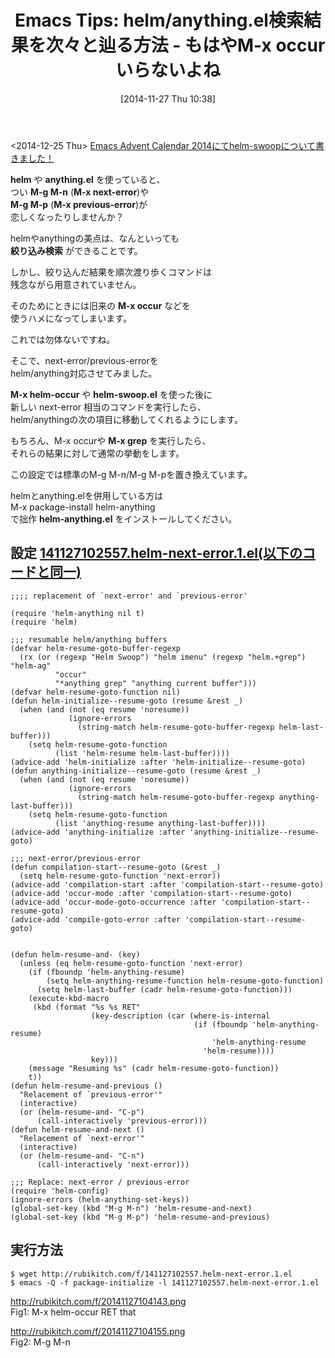 #+BLOG: rubikitch
#+POSTID: 439
#+BLOG: rubikitch
#+DATE: [2014-11-27 Thu 10:38]
#+PERMALINK: helm-next-error
#+OPTIONS: toc:nil num:nil todo:nil pri:nil tags:nil ^:nil \n:t -:nil
#+ISPAGE: nil
#+DESCRIPTION:M-x next-errorとM-x previous-error(M-g M-n/M-g M-p)をhelm/anythingに対応させる
# (progn (erase-buffer)(find-file-hook--org2blog/wp-mode))
#+BLOG: rubikitch
#+CATEGORY: 検索
#+DESCRIPTION:
#+TAGS: helm, anything
#+TITLE: Emacs Tips: helm/anything.el検索結果を次々と辿る方法 - もはやM-x occurいらないよね
<2014-12-25 Thu> [[http://emacs.rubikitch.com/helm-swoop/][Emacs Advent Calendar 2014にてhelm-swoopについて書きました！]] 

*helm* や *anything.el* を使っていると、
つい *M-g M-n* (*M-x next-error*)や
*M-g M-p* (*M-x previous-error*)が
恋しくなったりしませんか？

helmやanythingの美点は、なんといっても
*絞り込み検索* ができることです。

しかし、絞り込んだ結果を順次渡り歩くコマンドは
残念ながら用意されていません。

そのためにときには旧来の *M-x occur* などを
使うハメになってしまいます。

これでは勿体ないですね。

そこで、next-error/previous-errorを
helm/anything対応させてみました。

*M-x helm-occur* や *helm-swoop.el* を使った後に
新しい next-error 相当のコマンドを実行したら、
helm/anythingの次の項目に移動してくれるようにします。

もちろん、M-x occurや *M-x grep* を実行したら、
それらの結果に対して通常の挙動をします。

この設定では標準のM-g M-n/M-g M-pを置き換えています。

helmとanything.elを併用している方は
M-x package-install helm-anything
で拙作 *helm-anything.el* をインストールしてください。

** 設定 [[http://rubikitch.com/f/141127102557.helm-next-error.1.el][141127102557.helm-next-error.1.el(以下のコードと同一)]]
#+BEGIN: include :file "/r/sync/junk/141127/141127102557.helm-next-error.1.el"
#+BEGIN_SRC fundamental
;;;; replacement of `next-error' and `previous-error'

(require 'helm-anything nil t)
(require 'helm)

;;; resumable helm/anything buffers
(defvar helm-resume-goto-buffer-regexp
  (rx (or (regexp "Helm Swoop") "helm imenu" (regexp "helm.+grep") "helm-ag"
          "occur"
          "*anything grep" "anything current buffer")))
(defvar helm-resume-goto-function nil)
(defun helm-initialize--resume-goto (resume &rest _)
  (when (and (not (eq resume 'noresume))
             (ignore-errors
               (string-match helm-resume-goto-buffer-regexp helm-last-buffer)))
    (setq helm-resume-goto-function
          (list 'helm-resume helm-last-buffer))))
(advice-add 'helm-initialize :after 'helm-initialize--resume-goto)
(defun anything-initialize--resume-goto (resume &rest _)
  (when (and (not (eq resume 'noresume))
             (ignore-errors
               (string-match helm-resume-goto-buffer-regexp anything-last-buffer)))
    (setq helm-resume-goto-function
          (list 'anything-resume anything-last-buffer))))
(advice-add 'anything-initialize :after 'anything-initialize--resume-goto)

;;; next-error/previous-error
(defun compilation-start--resume-goto (&rest _)
  (setq helm-resume-goto-function 'next-error))
(advice-add 'compilation-start :after 'compilation-start--resume-goto)
(advice-add 'occur-mode :after 'compilation-start--resume-goto)
(advice-add 'occur-mode-goto-occurrence :after 'compilation-start--resume-goto)
(advice-add 'compile-goto-error :after 'compilation-start--resume-goto)


(defun helm-resume-and- (key)
  (unless (eq helm-resume-goto-function 'next-error)
    (if (fboundp 'helm-anything-resume)
        (setq helm-anything-resume-function helm-resume-goto-function)
      (setq helm-last-buffer (cadr helm-resume-goto-function)))
    (execute-kbd-macro
     (kbd (format "%s %s RET"
                  (key-description (car (where-is-internal
                                         (if (fboundp 'helm-anything-resume)
                                             'helm-anything-resume
                                           'helm-resume))))
                  key)))
    (message "Resuming %s" (cadr helm-resume-goto-function))
    t))
(defun helm-resume-and-previous ()
  "Relacement of `previous-error'"
  (interactive)
  (or (helm-resume-and- "C-p")
      (call-interactively 'previous-error)))
(defun helm-resume-and-next ()
  "Relacement of `next-error'"
  (interactive)
  (or (helm-resume-and- "C-n")
      (call-interactively 'next-error)))

;;; Replace: next-error / previous-error
(require 'helm-config)
(ignore-errors (helm-anything-set-keys))
(global-set-key (kbd "M-g M-n") 'helm-resume-and-next)
(global-set-key (kbd "M-g M-p") 'helm-resume-and-previous)
#+END_SRC

#+END:

** 実行方法
#+BEGIN_EXAMPLE
$ wget http://rubikitch.com/f/141127102557.helm-next-error.1.el
$ emacs -Q -f package-initialize -l 141127102557.helm-next-error.1.el
#+END_EXAMPLE
# (progn (forward-line 1)(shell-command "screenshot-time.rb org_template" t))
http://rubikitch.com/f/20141127104143.png
Fig1: M-x helm-occur RET that

http://rubikitch.com/f/20141127104155.png
Fig2: M-g M-n
